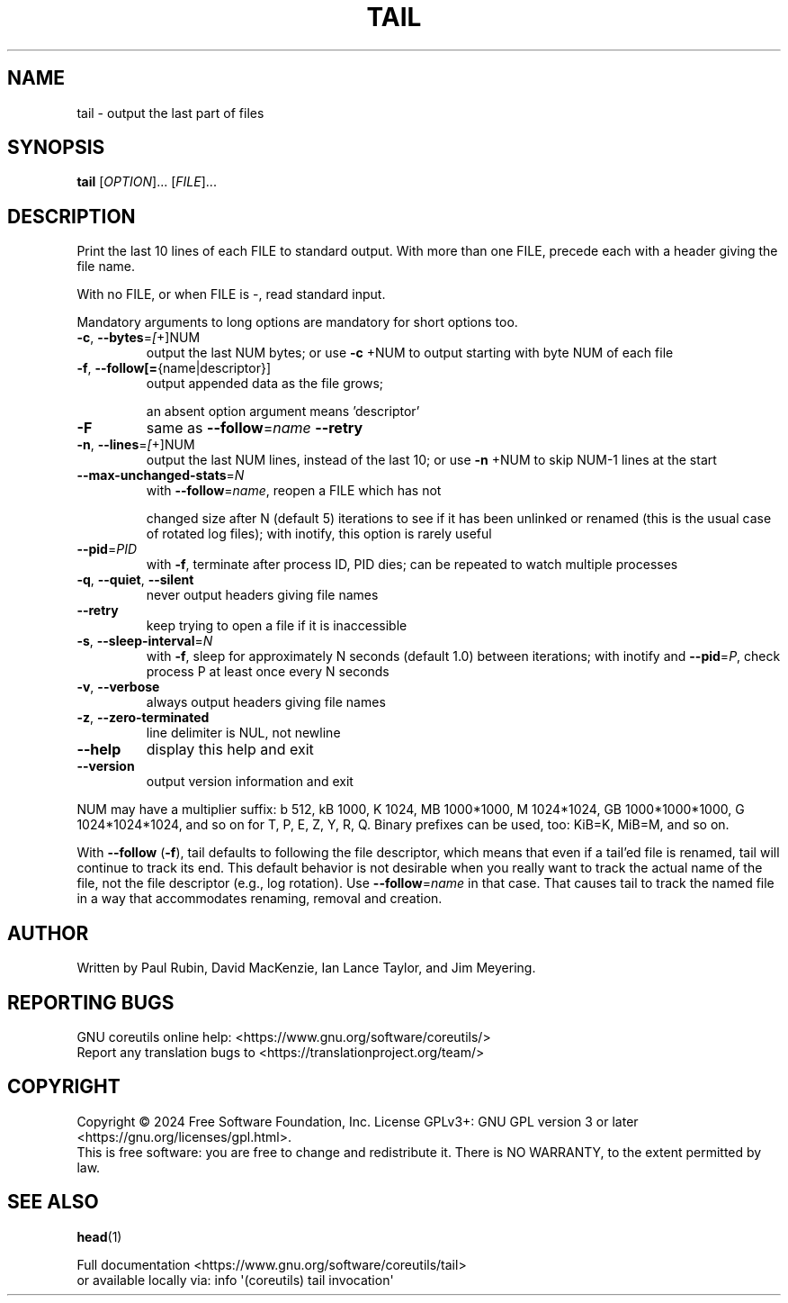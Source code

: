 .\" DO NOT MODIFY THIS FILE!  It was generated by help2man 1.48.5.
.TH TAIL "1" "October 2024" "GNU coreutils 9.5.141-0c9d3-dirty" "User Commands"
.SH NAME
tail \- output the last part of files
.SH SYNOPSIS
.B tail
[\fI\,OPTION\/\fR]... [\fI\,FILE\/\fR]...
.SH DESCRIPTION
.\" Add any additional description here
.PP
Print the last 10 lines of each FILE to standard output.
With more than one FILE, precede each with a header giving the file name.
.PP
With no FILE, or when FILE is \-, read standard input.
.PP
Mandatory arguments to long options are mandatory for short options too.
.TP
\fB\-c\fR, \fB\-\-bytes\fR=\fI\,[\/\fR+]NUM
output the last NUM bytes; or use \fB\-c\fR +NUM to
output starting with byte NUM of each file
.TP
\fB\-f\fR, \fB\-\-follow[=\fR{name|descriptor}]
output appended data as the file grows;
.IP
an absent option argument means 'descriptor'
.TP
\fB\-F\fR
same as \fB\-\-follow\fR=\fI\,name\/\fR \fB\-\-retry\fR
.TP
\fB\-n\fR, \fB\-\-lines\fR=\fI\,[\/\fR+]NUM
output the last NUM lines, instead of the last 10;
or use \fB\-n\fR +NUM to skip NUM\-1 lines at the start
.TP
\fB\-\-max\-unchanged\-stats\fR=\fI\,N\/\fR
with \fB\-\-follow\fR=\fI\,name\/\fR, reopen a FILE which has not
.IP
changed size after N (default 5) iterations
to see if it has been unlinked or renamed
(this is the usual case of rotated log files);
with inotify, this option is rarely useful
.TP
\fB\-\-pid\fR=\fI\,PID\/\fR
with \fB\-f\fR, terminate after process ID, PID dies;
can be repeated to watch multiple processes
.TP
\fB\-q\fR, \fB\-\-quiet\fR, \fB\-\-silent\fR
never output headers giving file names
.TP
\fB\-\-retry\fR
keep trying to open a file if it is inaccessible
.TP
\fB\-s\fR, \fB\-\-sleep\-interval\fR=\fI\,N\/\fR
with \fB\-f\fR, sleep for approximately N seconds
(default 1.0) between iterations;
with inotify and \fB\-\-pid\fR=\fI\,P\/\fR, check process P at
least once every N seconds
.TP
\fB\-v\fR, \fB\-\-verbose\fR
always output headers giving file names
.TP
\fB\-z\fR, \fB\-\-zero\-terminated\fR
line delimiter is NUL, not newline
.TP
\fB\-\-help\fR
display this help and exit
.TP
\fB\-\-version\fR
output version information and exit
.PP
NUM may have a multiplier suffix:
b 512, kB 1000, K 1024, MB 1000*1000, M 1024*1024,
GB 1000*1000*1000, G 1024*1024*1024, and so on for T, P, E, Z, Y, R, Q.
Binary prefixes can be used, too: KiB=K, MiB=M, and so on.
.PP
With \fB\-\-follow\fR (\fB\-f\fR), tail defaults to following the file descriptor, which
means that even if a tail'ed file is renamed, tail will continue to track
its end.  This default behavior is not desirable when you really want to
track the actual name of the file, not the file descriptor (e.g., log
rotation).  Use \fB\-\-follow\fR=\fI\,name\/\fR in that case.  That causes tail to track the
named file in a way that accommodates renaming, removal and creation.
.SH AUTHOR
Written by Paul Rubin, David MacKenzie, Ian Lance Taylor,
and Jim Meyering.
.SH "REPORTING BUGS"
GNU coreutils online help: <https://www.gnu.org/software/coreutils/>
.br
Report any translation bugs to <https://translationproject.org/team/>
.SH COPYRIGHT
Copyright \(co 2024 Free Software Foundation, Inc.
License GPLv3+: GNU GPL version 3 or later <https://gnu.org/licenses/gpl.html>.
.br
This is free software: you are free to change and redistribute it.
There is NO WARRANTY, to the extent permitted by law.
.SH "SEE ALSO"
\fBhead\fP(1)
.PP
.br
Full documentation <https://www.gnu.org/software/coreutils/tail>
.br
or available locally via: info \(aq(coreutils) tail invocation\(aq
